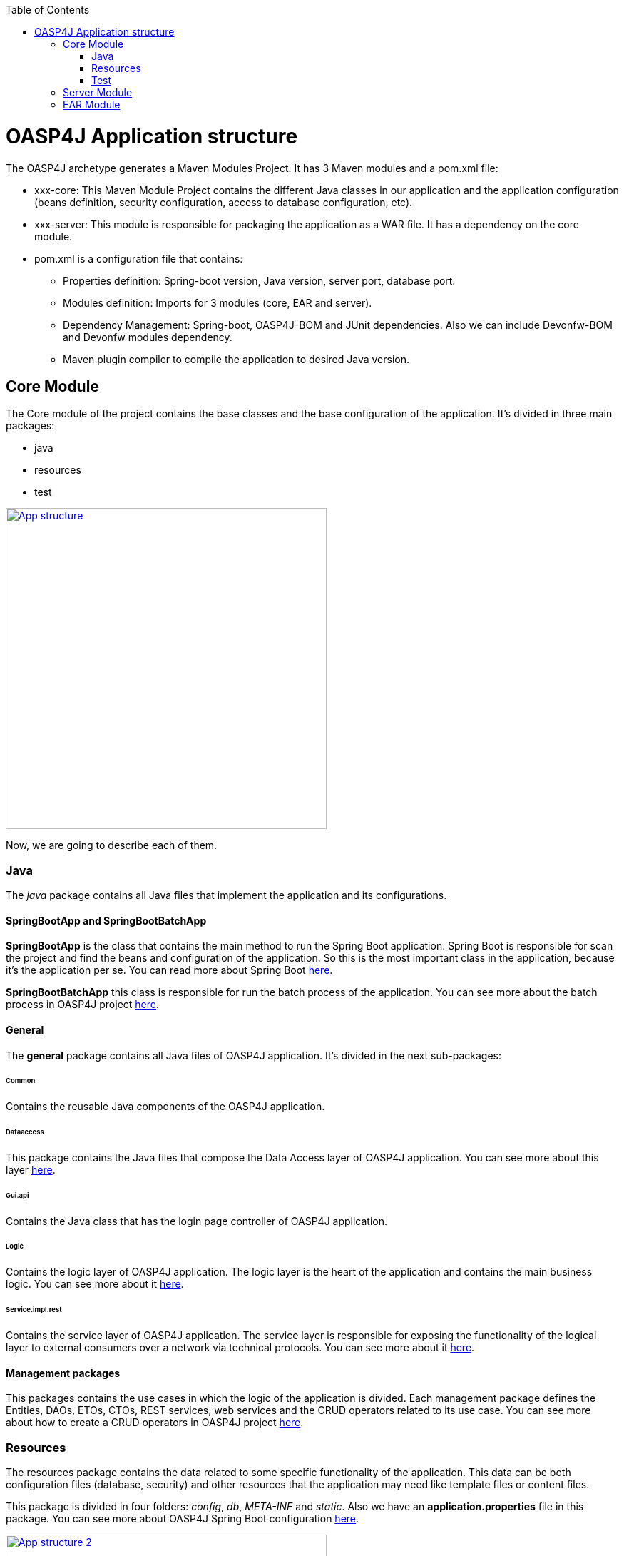 :toc: macro
toc::[]

= OASP4J Application structure 

The OASP4J archetype generates a Maven Modules Project. It has 3 Maven modules and a pom.xml file:

* xxx-core: This Maven Module Project contains the different Java classes in our application and the application configuration (beans definition, security configuration, access to database configuration, etc).

* xxx-server: This module is responsible for packaging the application as a WAR file. It has a dependency on the core module.

* pom.xml is a configuration file that contains:

** Properties definition: Spring-boot version, Java version, server port, database port.

** Modules definition: Imports for 3 modules (core, EAR and server).

** Dependency Management: Spring-boot, OASP4J-BOM and JUnit dependencies. Also we can include Devonfw-BOM and Devonfw modules dependency.

** Maven plugin compiler to compile the application to desired Java version.

== Core Module

The Core module of the project contains the base classes and the base configuration of the application. It's divided in three main packages: 

* java

* resources

* test

image::images/oasp-app-structure/app-structure.png["App structure",width="450",link="images/oasp-app-structure/app-structure.png"]

Now, we are going to describe each of them. 

=== Java 

The _java_ package contains all Java files that implement the application and its configurations.

==== SpringBootApp and SpringBootBatchApp 

*SpringBootApp* is the class that contains the main method to run the Spring Boot application. Spring Boot is responsible for scan the project and find the beans and configuration of the application. So this is the most important class in the application, because it's the application per se. You can read more about Spring Boot http://docs.spring.io/spring-boot/docs/current/reference/html/[here].

*SpringBootBatchApp* this class is responsible for run the batch process of the application. You can see more about the batch process in OASP4J project link:cookbook-batch-layer[here].

==== General 

The *general* package contains all Java files of OASP4J application. It's divided in the next sub-packages:

====== Common

Contains the reusable Java components of the OASP4J application. 

====== Dataaccess

This package contains the Java files that compose the Data Access layer of OASP4J application. You can see more about this layer link:getting-started-Data-Access-Layer[here].

====== Gui.api

Contains the Java class that has the login page controller of OASP4J application.

====== Logic

Contains the logic layer of OASP4J application. The logic layer is the heart of the application and contains the main business logic. You can see more about it link:getting-started-logic-layer[here].

====== Service.impl.rest

Contains the service layer of OASP4J application. The service layer is responsible for exposing the functionality of the logical layer to external consumers over a network via technical protocols. You can see more about it link:getting-started-Creating-Rest-Service[here].
 
==== Management packages 

This packages contains the use cases in which the logic of the application is divided. Each management package defines the Entities, DAOs, ETOs, CTOs, REST services, web services and the CRUD operators related to its use case. You can see more about how to create a CRUD operators in OASP4J project link:getting-started-crud-operations[here].
 
=== Resources 

The resources package contains the data related to some specific functionality of the application. This data can be both configuration files (database, security) and other resources that the application may need like template files or content files.

This package is divided in four folders: _config_, _db_, _META-INF_ and _static_. Also we have an *application.properties* file in this package. You can see more about OASP4J Spring Boot configuration link:getting-started-understanding-oasp4j-spring-boot-config[here]. 

image::images/oasp-app-structure/config-structure.png["App structure 2",width="450",link="images/oasp-app-structure/config-structure.png"]

====== config

In this folder we have largely the xml configuration file of the application. This application contains also some *application.properties* files that represent the context of the application when we run it with the embedded Tomcat server. You can see more about how to run an OASP4J application link:getting-started-running-sample-application[here].

The *config* folder has a folder called *app* this folder is divided in the next sub-folders:

** batch: contains the configuration of the batch process. In the Sample Application, for example, we have the bill exports and products to import.

** common: contains the Spring bean configuration of http://dozer.sourceforge.net/documentation/about.html[Dozer]. You can see more about OASP4j Bean-Mapping https://github.com/oasp/oasp4j/wiki/guide-beanmapping[here]. 

** gui: this folder contains the *dispatcher-servlet.xml*. The _DispatcherServlet_ will take help from _ViewResolver_ to pickup the defined view for the request.

** security: contains the *access-control-schema.xml* file that contains the definition of groups/roles and permissions of the application.

** websocket: contains the scan component package definition for websockects.

====== db

This folder contains the SQL files that contains the script templates to create the database schema and tables definition.

====== META-INF

Contains the *orm.xml* file that allows us to declare named queries that can be called in the code of the application to do a specific SQL queries.

====== static

Contains the *index.html* file of the application. This view contains ,by default, a simple logout button and the link to a list of services of the application. 

====== application.properties

Contains the specific properties values of the application. This file is taked into account by the application when running in an link:getting-started-running-sample-application#external-tomcat-server[external server] (not the embedded).

As you can see we have an application-<name>.properties, this kind of properties are called profile and we can active a determinate profile in *application.properties* depending on our needs. You can see more about Spring profiles http://docs.spring.io/spring-boot/docs/current/reference/html/boot-features-profiles.html[here]. Also you can see how to create a new database profile in OASP4j getting-started-database-configuration#create-a-spring-profile[here], in order to have a example to better understand.

=== Test

The package test contains all we need to test the application. It's divided in the next sub packages:

** java: contains the Unit Tests of the application that will allow us to keep control of the right functionality of the application. You can see more about the Unit Test and TDD methodology link:getting-started-writing-unittest-cases[here] and https://github.com/oasp/oasp4j/wiki/guide-testing[here]

** resources: contains the configuration and data we need to run the test in of the application.

== Server Module

This module contains two important files:

* lockback.xml: This file is in the _resources_ folder and it is responsible for configuring the log.

* pom.xml: This file has Maven configuration for packaging the application as a WAR. Also, this file has a profile to package the JavaScript client ZIP file into the WAR.

== EAR Module

In some cases we can create an EAR module to our project. This module only contains a _pom.xml_ file to packaging the application as EAR from the generated WAR.

You can see more about how to create a new application link:getting-started-creating-new-devonfw-application[here].